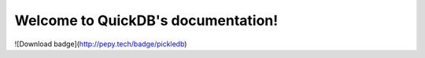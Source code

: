 
.. rst-class:: hide-header

Welcome to QuickDB's documentation!
=====================================

![Download badge](http://pepy.tech/badge/pickledb)